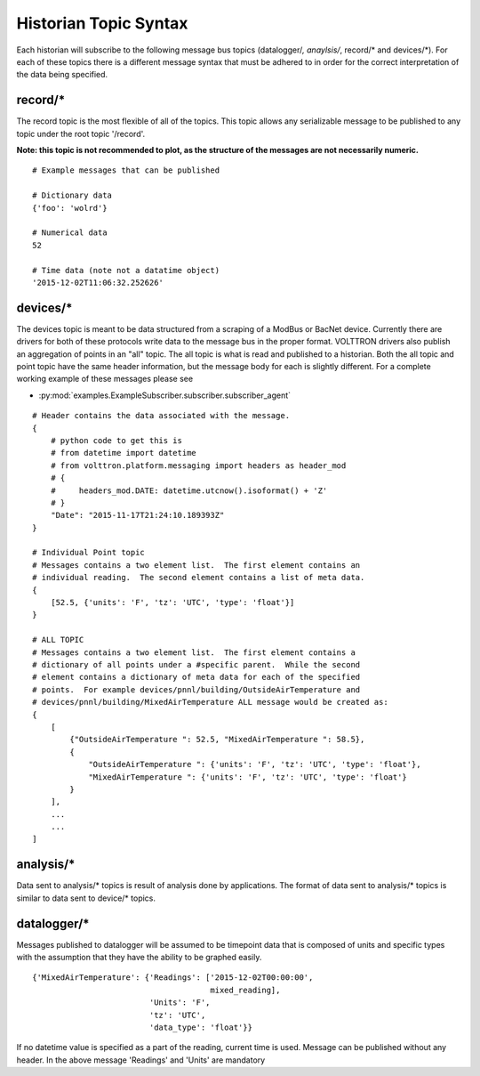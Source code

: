 .. _Historian-Topic-Syntax:

Historian Topic Syntax
======================

Each historian will subscribe to the following message bus topics
(datalogger/*, anaylsis/*, record/\* and devices/\*). For each of these
topics there is a different message syntax that must be adhered to in
order for the correct interpretation of the data being specified.

record/\*
---------
The record topic is the most flexible of all of the topics. This topic allows
any serializable message to be published to any topic under the root topic
'/record'.

**Note: this topic is not recommended to plot, as the structure of the
messages are not necessarily numeric.**

::

    # Example messages that can be published

    # Dictionary data
    {'foo': 'wolrd'}

    # Numerical data
    52

    # Time data (note not a datatime object)
    '2015-12-02T11:06:32.252626'

devices/\*
----------

The devices topic is meant to be data structured from a scraping of a
ModBus or BacNet device. Currently there are drivers for both of these
protocols write data to the message bus in the proper format. VOLTTRON
drivers also publish an aggregation of points in an "all" topic. The all
topic is what is read and published to a historian. Both the all topic and
point topic have the same header information, but the message body for each is
slightly different. For a complete working example of these messages
please see

- :py:mod:`examples.ExampleSubscriber.subscriber.subscriber_agent`

::

    # Header contains the data associated with the message.
    {
        # python code to get this is
        # from datetime import datetime
        # from volttron.platform.messaging import headers as header_mod
        # {
        #     headers_mod.DATE: datetime.utcnow().isoformat() + 'Z'
        # }
        "Date": "2015-11-17T21:24:10.189393Z"
    }

    # Individual Point topic
    # Messages contains a two element list.  The first element contains an
    # individual reading.  The second element contains a list of meta data.
    {
        [52.5, {'units': 'F', 'tz': 'UTC', 'type': 'float'}]
    }

    # ALL TOPIC
    # Messages contains a two element list.  The first element contains a
    # dictionary of all points under a #specific parent.  While the second
    # element contains a dictionary of meta data for each of the specified
    # points.  For example devices/pnnl/building/OutsideAirTemperature and
    # devices/pnnl/building/MixedAirTemperature ALL message would be created as:
    {
        [
            {"OutsideAirTemperature ": 52.5, "MixedAirTemperature ": 58.5},
            {
                "OutsideAirTemperature ": {'units': 'F', 'tz': 'UTC', 'type': 'float'},
                "MixedAirTemperature ": {'units': 'F', 'tz': 'UTC', 'type': 'float'}
            }
        ],
        ...
        ...
    ]

analysis/\*
-----------

Data sent to analysis/* topics is result of analysis done by applications.
The format of data sent to analysis/* topics is similar to data sent to
device/* topics.

datalogger/\*
-------------
Messages published to datalogger will be assumed to be timepoint data that
is composed of units and specific types with the assumption that they have
the ability to be graphed easily.

::

    {'MixedAirTemperature': {'Readings': ['2015-12-02T00:00:00',
                                          mixed_reading],
                             'Units': 'F',
                             'tz': 'UTC',
                             'data_type': 'float'}}

If no datetime value is specified as a part of the reading, current time is
used. Message can be published without any header. In the above message
'Readings' and 'Units' are mandatory
